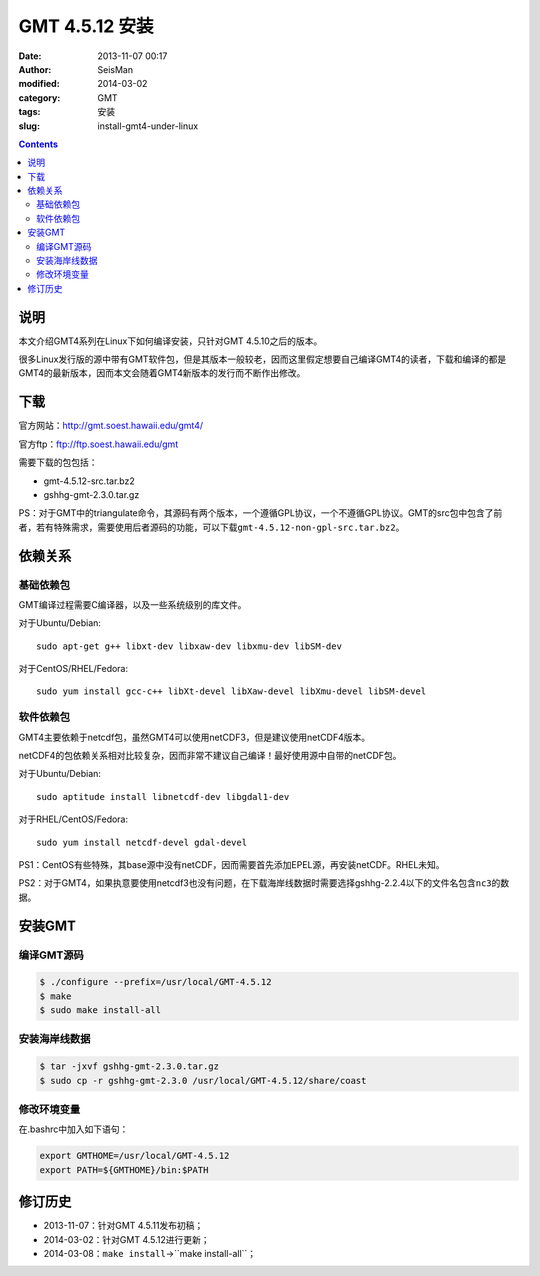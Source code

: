 GMT 4.5.12 安装
###############

:date: 2013-11-07 00:17
:author: SeisMan
:modified: 2014-03-02
:category: GMT
:tags: 安装
:slug: install-gmt4-under-linux

.. contents::

说明
====

本文介绍GMT4系列在Linux下如何编译安装，只针对GMT 4.5.10之后的版本。

很多Linux发行版的源中带有GMT软件包，但是其版本一般较老，因而这里假定想要自己编译GMT4的读者，下载和编译的都是GMT4的最新版本，因而本文会随着GMT4新版本的发行而不断作出修改。

下载
====

官方网站：http://gmt.soest.hawaii.edu/gmt4/

官方ftp：ftp://ftp.soest.hawaii.edu/gmt

需要下载的包包括：

- gmt-4.5.12-src.tar.bz2
- gshhg-gmt-2.3.0.tar.gz

PS：对于GMT中的triangulate命令，其源码有两个版本，一个遵循GPL协议，一个不遵循GPL协议。GMT的src包中包含了前者，若有特殊需求，需要使用后者源码的功能，可以下载\ ``gmt-4.5.12-non-gpl-src.tar.bz2``\ 。

依赖关系
========

基础依赖包
----------

GMT编译过程需要C编译器，以及一些系统级别的库文件。

对于Ubuntu/Debian::

    sudo apt-get g++ libxt-dev libxaw-dev libxmu-dev libSM-dev

对于CentOS/RHEL/Fedora::

    sudo yum install gcc-c++ libXt-devel libXaw-devel libXmu-devel libSM-devel

软件依赖包
----------

GMT4主要依赖于netcdf包，虽然GMT4可以使用netCDF3，但是建议使用netCDF4版本。

netCDF4的包依赖关系相对比较复杂，因而非常不建议自己编译！最好使用源中自带的netCDF包。

对于Ubuntu/Debian::

    sudo aptitude install libnetcdf-dev libgdal1-dev

对于RHEL/CentOS/Fedora::

    sudo yum install netcdf-devel gdal-devel

PS1：CentOS有些特殊，其base源中没有netCDF，因而需要首先添加EPEL源，再安装netCDF。RHEL未知。

PS2：对于GMT4，如果执意要使用netcdf3也没有问题，在下载海岸线数据时需要选择gshhg-2.2.4以下的文件名包含\ ``nc3``\ 的数据。

安装GMT
=======

编译GMT源码
-----------

.. code-block:: bash

 $ ./configure --prefix=/usr/local/GMT-4.5.12
 $ make
 $ sudo make install-all

安装海岸线数据
--------------

.. code-block:: bash    

   $ tar -jxvf gshhg-gmt-2.3.0.tar.gz
   $ sudo cp -r gshhg-gmt-2.3.0 /usr/local/GMT-4.5.12/share/coast

修改环境变量
------------

在.bashrc中加入如下语句：

.. code-block:: bash    
   
   export GMTHOME=/usr/local/GMT-4.5.12
   export PATH=${GMTHOME}/bin:$PATH

修订历史
========

- 2013-11-07：针对GMT 4.5.11发布初稿；
- 2014-03-02：针对GMT 4.5.12进行更新；
- 2014-03-08：``make install``->``make install-all``；
